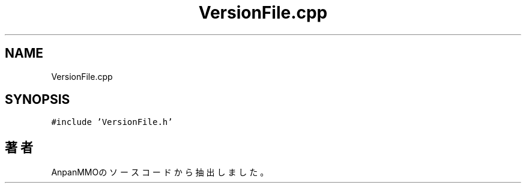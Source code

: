 .TH "VersionFile.cpp" 3 "2018年12月21日(金)" "AnpanMMO" \" -*- nroff -*-
.ad l
.nh
.SH NAME
VersionFile.cpp
.SH SYNOPSIS
.br
.PP
\fC#include 'VersionFile\&.h'\fP
.br

.SH "著者"
.PP 
 AnpanMMOのソースコードから抽出しました。
